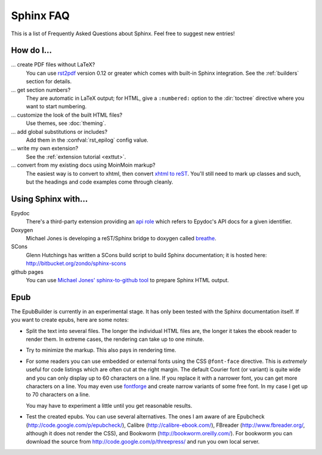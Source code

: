 .. _faq:

Sphinx FAQ
==========

This is a list of Frequently Asked Questions about Sphinx.  Feel free to
suggest new entries!

How do I...
-----------

... create PDF files without LaTeX?
   You can use `rst2pdf <http://rst2pdf.googlecode.com>`_ version 0.12 or greater
   which comes with built-in Sphinx integration.  See the :ref:`builders`
   section for details.

... get section numbers?
   They are automatic in LaTeX output; for HTML, give a ``:numbered:`` option to
   the :dir:`toctree` directive where you want to start numbering.

... customize the look of the built HTML files?
   Use themes, see :doc:`theming`.

... add global substitutions or includes?
   Add them in the :confval:`rst_epilog` config value.

... write my own extension?
   See the :ref:`extension tutorial <exttut>`.

... convert from my existing docs using MoinMoin markup?
   The easiest way is to convert to xhtml, then convert `xhtml to reST`_.  You'll
   still need to mark up classes and such, but the headings and code examples
   come through cleanly.


Using Sphinx with...
--------------------

Epydoc
   There's a third-party extension providing an `api role`_ which refers to
   Epydoc's API docs for a given identifier.

Doxygen
   Michael Jones is developing a reST/Sphinx bridge to doxygen called `breathe
   <http://github.com/michaeljones/breathe/tree/master>`_.

SCons
   Glenn Hutchings has written a SCons build script to build Sphinx
   documentation; it is hosted here: http://bitbucket.org/zondo/sphinx-scons

github pages
   You can use `Michael Jones' sphinx-to-github tool
   <http://github.com/michaeljones/sphinx-to-github/tree/master>`_ to prepare
   Sphinx HTML output.


Epub
----

The EpubBuilder is currently in an experimental stage.
It has only been tested with the Sphinx documentation itself.
If you want to create epubs, here are some notes:

* Split the text into several files. The longer the individual HTML files
  are, the longer it takes the ebook reader to render them.
  In extreme cases, the rendering can take up to one minute.

* Try to minimize the markup. This also pays in rendering time.

* For some readers you can use embedded or external fonts
  using the CSS ``@font-face`` directive.
  This is *extremely* useful for code listings which are often cut
  at the right margin. The default Courier font (or variant) is quite
  wide and you can only display up to 60 characters on a line.
  If you replace it with a narrower font, you can get more characters
  on a line. You may even use
  `fontforge <http://fontforge.sourceforge.net/>`_
  and create narrow variants
  of some free font. In my case I get up to 70 characters on a line.

  You may have to experiment a little until you get reasonable results.

* Test the created epubs. You can use several alternatives.
  The ones I am aware of are
  Epubcheck
  (`http://code.google.com/p/epubcheck/
  <http://code.google.com/p/epubcheck/>`_),
  Calibre 
  (`http://calibre-ebook.com/ <http://calibre-ebook.com/>`_),
  FBreader (`http://www.fbreader.org/ <http://www.fbreader.org/>`_,
  although it does not render the CSS), and
  Bookworm (`http://bookworm.oreilly.com/ <http://bookworm.oreilly.com/>`_).
  For bookworm you can download the source from
  `http://code.google.com/p/threepress/ <http://code.google.com/p/threepress/>`_
  and run you own local server.


.. _api role: http://git.savannah.gnu.org/cgit/kenozooid.git/tree/doc/extapi.py
.. _xhtml to reST: http://docutils.sourceforge.net/sandbox/xhtml2rest/xhtml2rest.py

